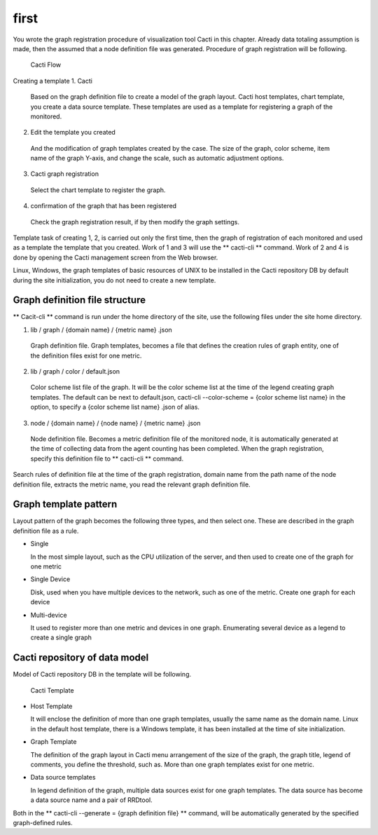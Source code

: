 first
========

You wrote the graph registration procedure of visualization tool Cacti in this chapter. Already data totaling assumption is made, then the assumed that a node definition file was generated.
Procedure of graph registration will be following.

.. Figure :: ../image/cacti_flow.png
   : Align: center
   : Alt: Cacti Flow

   Cacti Flow

Creating a template 1. Cacti

  Based on the graph definition file to create a model of the graph layout. Cacti host templates, chart template, you create a data source template.
  These templates are used as a template for registering a graph of the monitored.

2. Edit the template you created

  And the modification of graph templates created by the case. The size of the graph, color scheme, item name of the graph Y-axis, and change the scale, such as automatic adjustment options.

3. Cacti graph registration

  Select the chart template to register the graph.

4. confirmation of the graph that has been registered

  Check the graph registration result, if by then modify the graph settings.

Template task of creating 1, 2, is carried out only the first time, then the graph of registration of each monitored and used as a template the template that you created. Work of 1 and 3 will use the ** cacti-cli ** command.
Work of 2 and 4 is done by opening the Cacti management screen from the Web browser.

Linux, Windows, the graph templates of basic resources of UNIX to be installed in the Cacti repository DB by default during the site initialization, you do not need to create a new template.

Graph definition file structure
----------------------

** Cacit-cli ** command is run under the home directory of the site, use the following files under the site home directory.

1. lib / graph / {domain name} / {metric name} .json

  Graph definition file. Graph templates, becomes a file that defines the creation rules of graph entity, one of the definition files exist for one metric.

2. lib / graph / color / default.json

  Color scheme list file of the graph. It will be the color scheme list at the time of the legend creating graph templates. The default can be next to default.json, cacti-cli --color-scheme = {color scheme list name} in the option, to specify a {color scheme list name} .json of alias.

3. node / {domain name} / {node name} / {metric name} .json

  Node definition file. Becomes a metric definition file of the monitored node, it is automatically generated at the time of collecting data from the agent counting has been completed. When the graph registration, specify this definition file to ** cacti-cli ** command.

Search rules of definition file at the time of the graph registration, domain name from the path name of the node definition file, extracts the metric name, you read the relevant graph definition file.

Graph template pattern
--------------------------

Layout pattern of the graph becomes the following three types, and then select one. These are described in the graph definition file as a rule.

- Single

  In the most simple layout, such as the CPU utilization of the server, and then used to create one of the graph for one metric

- Single Device

  Disk, used when you have multiple devices to the network, such as one of the metric. Create one graph for each device

- Multi-device

  It used to register more than one metric and devices in one graph. Enumerating several device as a legend to create a single graph

Cacti repository of data model
-----------------------------

Model of Cacti repository DB in the template will be following.

.. Figure :: ../image/cacti_template.png
   : Align: center
   : Alt: Cacti Template

   Cacti Template

- Host Template

  It will enclose the definition of more than one graph templates, usually the same name as the domain name. Linux in the default host template, there is a Windows template, it has been installed at the time of site initialization.

- Graph Template

  The definition of the graph layout in Cacti menu arrangement of the size of the graph, the graph title, legend of comments, you define the threshold, such as. More than one graph templates exist for one metric.

- Data source templates

  In legend definition of the graph, multiple data sources exist for one graph templates. The data source has become a data source name and a pair of RRDtool.

Both in the ** cacti-cli --generate = {graph definition file} ** command, will be automatically generated by the specified graph-defined rules.

